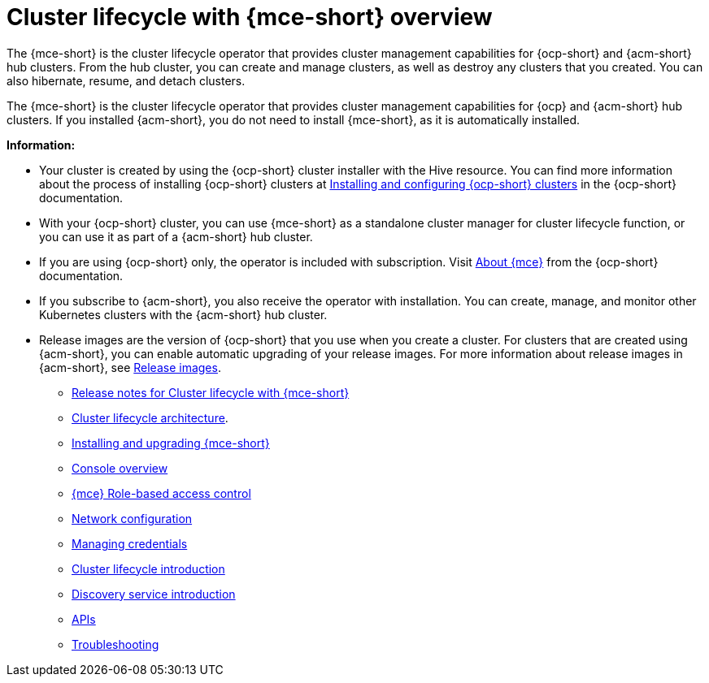 [#cluster_mce_overview]
= Cluster lifecycle with {mce-short} overview

The {mce-short} is the cluster lifecycle operator that provides cluster management capabilities for {ocp-short} and {acm-short} hub clusters. From the hub cluster, you can create and manage clusters, as well as destroy any clusters that you created. You can also hibernate, resume, and detach clusters. 

The {mce-short} is the cluster lifecycle operator that provides cluster management capabilities for {ocp} and {acm-short} hub clusters. If you installed {acm-short}, you do not need to install {mce-short}, as it is automatically installed.  

*Information:*

- Your cluster is created by using the {ocp-short} cluster installer with the Hive resource. You can find more information about the process of installing {ocp-short} clusters at link:https://docs.redhat.com/en/documentation/openshift_container_platform_installation/4.15[Installing and configuring {ocp-short} clusters] in the {ocp-short} documentation.   

- With your {ocp-short} cluster, you can use {mce-short} as a standalone cluster manager for cluster lifecycle function, or you can use it as part of a {acm-short} hub cluster. 

- If you are using {ocp-short} only, the operator is included with subscription. Visit link:https://access.redhat.com/documentation/en-us/openshift_container_platform/4.15/html/architecture/about-the-multicluster-engine-for-kubernetes-operator[About {mce}] from the {ocp-short} documentation.

- If you subscribe to {acm-short}, you also receive the operator with installation. You can create, manage, and monitor other Kubernetes clusters with the {acm-short} hub cluster. 

- Release images are the version of {ocp-short} that you use when you create a cluster. For clusters that are created using {acm-short}, you can enable automatic upgrading of your release images. For more information about release images in {acm-short}, see xref:../clusters/cluster_lifecycle/release_image_intro.adoc#release-images-intro[Release images].

* link:.release_notes/release_notes_intro.adoc#mce-release-notes[Release notes for Cluster lifecycle with {mce-short}]
* link:../cluster_lifecycle/cluster_lifecycle_arch.adoc#cluster-lifecycle-arch[Cluster lifecycle architecture].
* link:../install_upgrade/install_intro.adoc#mce-install-intro[Installing and upgrading {mce-short}]
* xref:./mce_console.adoc#mce-console-overview[Console overview]
* xref:./rbac_mce.adoc#mce-rbac[{mce} Role-based access control] 
* xref:./mce_networking.adoc#mce-network-configuration[Network configuration]
* xref:./credentials/credential_intro.adoc#credentials[Managing credentials]
* link:../cluster_lifecycle/cluster_lifecycle_intro.adoc#cluster-intro[Cluster lifecycle introduction]
* link:../discovery/discovery_intro.adoc#discovery-intro[Discovery service introduction]
* link:../api/api_intro.adoc#apis[APIs]
* link:../support_troubleshooting/troubleshooting_mce_intro.adoc#troubleshooting-mce[Troubleshooting]
